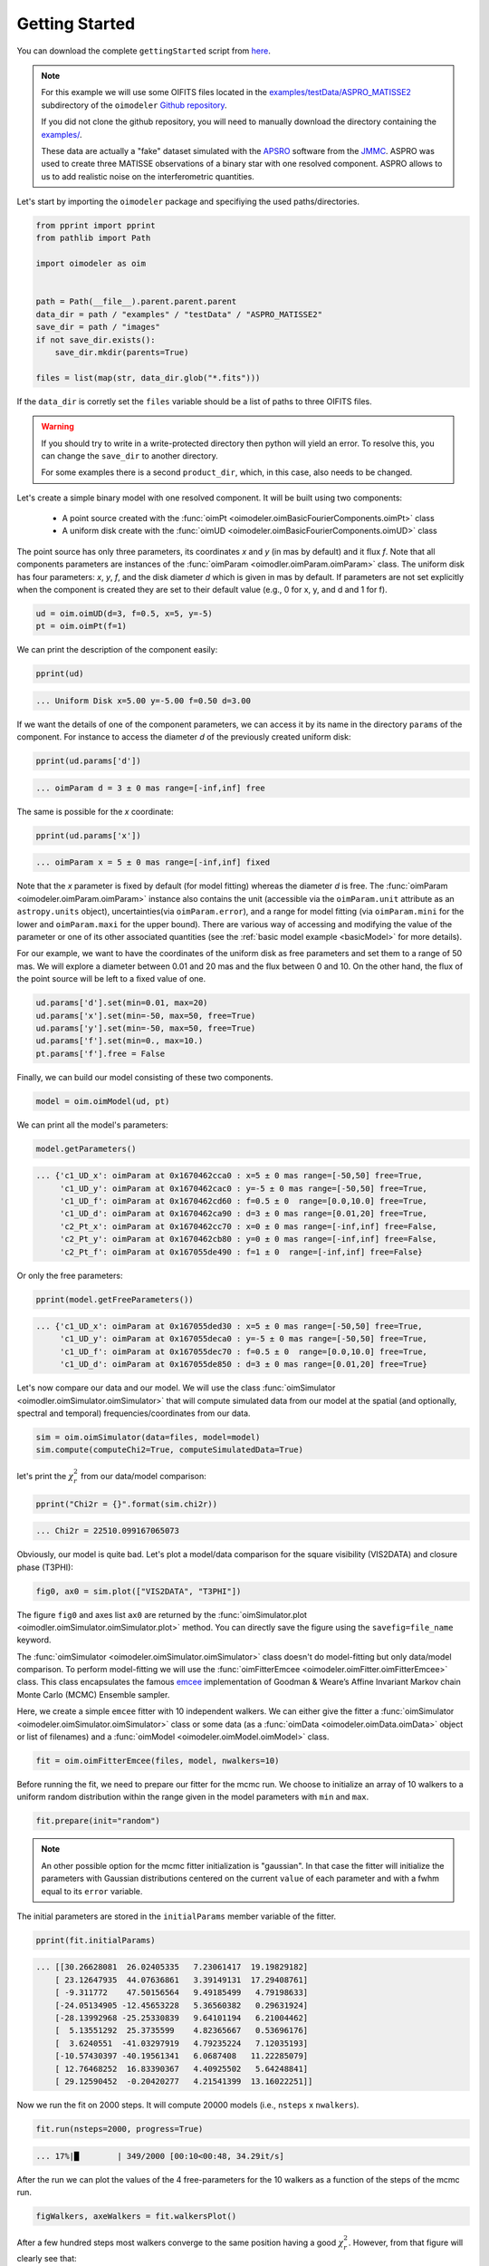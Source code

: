 .. _getting_started:

Getting Started
===============

You can download the complete ``gettingStarted``
script from `here <https://github.com/oimodeler/oimodeler/tree/main/examples/BasicExamples/gettingStarted.py>`_.

.. note::
   
   For this example we will use some OIFITS files located in the
   `examples/testData/ASPRO_MATISSE2  <https://github.com/oimodeler/oimodeler/tree/main/examples/testData/ASPRO_MATISSE2>`_
   subdirectory of the ``oimodeler`` `Github repository <https://github.com/oimodeler/oimodeler>`_.

   If you did not clone the github repository, you will need to manually download the
   directory containing the `examples/ <https://github.com/oimodeler/oimodeler/tree/main/examples/>`_.
   
   These  data are actually a "fake" dataset simulated with the
   `APSRO <https://www.jmmc.fr/english/tools/proposal-preparation/aspro/>`_
   software from the `JMMC <http://www.jmmc.fr/>`_. ASPRO was used to create three
   MATISSE observations of a binary star with one resolved component. ASPRO allows to
   us to add realistic noise on the interferometric quantities.  


Let's start by importing the ``oimodeler`` package and specifiying the used
paths/directories.

.. code-block:: python

    from pprint import pprint
    from pathlib import Path

    import oimodeler as oim


    path = Path(__file__).parent.parent.parent
    data_dir = path / "examples" / "testData" / "ASPRO_MATISSE2"
    save_dir = path / "images"
    if not save_dir.exists():
        save_dir.mkdir(parents=True)

    files = list(map(str, data_dir.glob("*.fits")))

    
If the ``data_dir`` is corretly set the ``files`` variable should be a list of paths 
to three OIFITS files.

.. warning::

   If you should try to write in a write-protected directory then python will yield
   an error.
   To resolve this, you can change the ``save_dir`` to another directory.

   For some examples there is a second ``product_dir``, which, in this case,
   also needs to be changed.


Let's create a simple binary model with one resolved component.
It will be built using two components: 

  - A point source created with the :func:`oimPt <oimodeler.oimBasicFourierComponents.oimPt>` class
  - A uniform disk create with  the :func:`oimUD <oimodeler.oimBasicFourierComponents.oimUD>` class

The point source has only three parameters, its coordinates `x` and `y`
(in mas by default) and it flux `f`. Note that all components parameters are
instances of the :func:`oimParam <oimodler.oimParam.oimParam>` class. The uniform disk
has four parameters: `x`, `y`, `f`, and the disk diameter `d` which is given in mas
by default. If parameters are not set explicitly when the component is created they
are set to their default value (e.g., 0 for x, y, and d and 1 for f).

.. code-block:: python

    ud = oim.oimUD(d=3, f=0.5, x=5, y=-5)
    pt = oim.oimPt(f=1)

    
We can print the description of the component easily:

.. code-block:: python

    pprint(ud)


.. code-block::
    
    ... Uniform Disk x=5.00 y=-5.00 f=0.50 d=3.00


If we want the details of one of the component parameters, we can access it by
its name in the directory ``params`` of the component. For instance to access
the diameter `d` of the previously created uniform disk:

.. code-block:: python

    pprint(ud.params['d'])

      
.. code-block:: 
    
    ... oimParam d = 3 ± 0 mas range=[-inf,inf] free 


The same is possible for the `x` coordinate:

.. code-block:: python

    pprint(ud.params['x'])


.. code-block::
    
    ... oimParam x = 5 ± 0 mas range=[-inf,inf] fixed 


Note that the `x` parameter is fixed by default (for model fitting) whereas
the diameter `d` is free. The :func:`oimParam <oimodeler.oimParam.oimParam>`
instance also contains the unit (accessible via the ``oimParam.unit`` attribute as an 
``astropy.units`` object), uncertainties(via ``oimParam.error``), and a range
for model fitting (via ``oimParam.mini`` for the lower and ``oimParam.maxi`` for the
upper bound).
There are various way of accessing and modifying the value of the parameter or
one of its other associated quantities (see the
:ref:`basic model example <basicModel>`
for more details).

For our example, we want to have the coordinates of the uniform disk as free parameters
and set them to a range of 50 mas. We will explore a diameter between 0.01 and 20 mas 
and the flux between 0 and 10. On the other hand, the flux of the point source will be
left to a fixed value of one.

.. code-block:: python
    
    ud.params['d'].set(min=0.01, max=20)
    ud.params['x'].set(min=-50, max=50, free=True)
    ud.params['y'].set(min=-50, max=50, free=True)
    ud.params['f'].set(min=0., max=10.)
    pt.params['f'].free = False


Finally, we can build our model consisting of these two components.

.. code-block:: python

    model = oim.oimModel(ud, pt)

    
We can print all the model's parameters:

.. code-block:: python

    model.getParameters()
    

.. code-block::
    
    ... {'c1_UD_x': oimParam at 0x1670462cca0 : x=5 ± 0 mas range=[-50,50] free=True,
         'c1_UD_y': oimParam at 0x1670462cac0 : y=-5 ± 0 mas range=[-50,50] free=True,
         'c1_UD_f': oimParam at 0x1670462cd60 : f=0.5 ± 0  range=[0.0,10.0] free=True,
         'c1_UD_d': oimParam at 0x1670462ca90 : d=3 ± 0 mas range=[0.01,20] free=True,
         'c2_Pt_x': oimParam at 0x1670462cc70 : x=0 ± 0 mas range=[-inf,inf] free=False,
         'c2_Pt_y': oimParam at 0x1670462cb80 : y=0 ± 0 mas range=[-inf,inf] free=False,
         'c2_Pt_f': oimParam at 0x167055de490 : f=1 ± 0  range=[-inf,inf] free=False}
   
Or only the free parameters:

.. code-block:: python

    pprint(model.getFreeParameters())

    
.. code-block::
    
    ... {'c1_UD_x': oimParam at 0x167055ded30 : x=5 ± 0 mas range=[-50,50] free=True,
         'c1_UD_y': oimParam at 0x167055deca0 : y=-5 ± 0 mas range=[-50,50] free=True,
         'c1_UD_f': oimParam at 0x167055dec70 : f=0.5 ± 0  range=[0.0,10.0] free=True,
         'c1_UD_d': oimParam at 0x167055de850 : d=3 ± 0 mas range=[0.01,20] free=True}
   
   
Let's now compare our data and our model. We will use the class
:func:`oimSimulator <oimodler.oimSimulator.oimSimulator>` that will compute simulated
data from our model at the spatial (and optionally, spectral and temporal) 
frequencies/coordinates from our data.

.. code-block:: python

    sim = oim.oimSimulator(data=files, model=model)
    sim.compute(computeChi2=True, computeSimulatedData=True)

    
let's print the :math:`\chi^2_r` from our data/model comparison:

.. code-block:: python

    pprint("Chi2r = {}".format(sim.chi2r))


.. code-block::
    
    ... Chi2r = 22510.099167065073


Obviously, our model is quite bad. Let's plot a model/data comparison for the square
visibility (VIS2DATA) and closure phase (T3PHI):

.. code-block:: python

    fig0, ax0 = sim.plot(["VIS2DATA", "T3PHI"])
    

.. image:: ../../images/gettingStarted_model0.png
  :alt: Alternative text   
  
 
The figure ``fig0`` and axes list ``ax0`` are returned by the :func:`oimSimulator.plot <oimodler.oimSimulator.oimSimulator.plot>`
method. You can directly save the figure using the ``savefig=file_name`` keyword.

The :func:`oimSimulator <oimodeler.oimSimulator.oimSimulator>` class doesn't do
model-fitting but only data/model comparison.
To perform model-fitting we will use the :func:`oimFitterEmcee <oimodeler.oimFitter.oimFitterEmcee>`
class. This class encapsulates the famous `emcee <https://emcee.readthedocs.io/en/stable/>`_
implementation of Goodman & Weare’s Affine Invariant Markov chain Monte Carlo (MCMC)
Ensemble sampler. 

Here, we create a simple ``emcee`` fitter with 10 independent walkers.
We can either give the fitter  a :func:`oimSimulator <oimodeler.oimSimulator.oimSimulator>`
class or some data (as a :func:`oimData <oimodeler.oimData.oimData>`
object or list of filenames) and a :func:`oimModel <oimodeler.oimModel.oimModel>` class.
   
.. code-block:: python
   
    fit = oim.oimFitterEmcee(files, model, nwalkers=10)
    

Before running the fit, we need to prepare our fitter for the mcmc run.
We choose to initialize an array of 10 walkers to a uniform random distribution
within the range given in the model parameters with ``min`` and ``max``.
   
.. code-block:: python
    
    fit.prepare(init="random")


.. note::

    An other possible option for the mcmc fitter initialization is "gaussian".
    In that case the fitter will initialize the parameters with Gaussian distributions
    centered on the current ``value`` of each parameter and with a fwhm equal to its
    ``error`` variable.


The initial parameters are stored in the ``initialParams`` member variable of the fitter.

.. code-block:: python

    pprint(fit.initialParams)

    
.. code-block::

    ... [[30.26628081  26.02405335   7.23061417  19.19829182]
        [ 23.12647935  44.07636861   3.39149131  17.29408761]
        [ -9.311772    47.50156564   9.49185499   4.79198633]
        [-24.05134905 -12.45653228   5.36560382   0.29631924]
        [-28.13992968 -25.25330839   9.64101194   6.21004462]
        [  5.13551292  25.3735599    4.82365667   0.53696176]
        [  3.6240551  -41.03297919   4.79235224   7.12035193]
        [-10.57430397 -40.19561341   6.0687408   11.22285079]
        [ 12.76468252  16.83390367   4.40925502   5.64248841]
        [ 29.12590452  -0.20420277   4.21541399  13.16022251]]


Now we run the fit on 2000 steps. It will compute 20000  models (i.e., ``nsteps`` x
``nwalkers``).

.. code-block:: python

    fit.run(nsteps=2000, progress=True)

    
.. code-block:: 

    ... 17%|█        | 349/2000 [00:10<00:48, 34.29it/s]


After the run we can plot the values of the 4 free-parameters for the 10 walkers
as a function of the steps of the mcmc run.

.. code-block:: python

    figWalkers, axeWalkers = fit.walkersPlot()
    
    
.. image:: ../../images/gettingStarted_Walkers.png
  :alt: Alternative text   
  
  
After a few hundred steps most walkers converge to the same position having a
good :math:`\chi^2_r`. However, from that figure will clearly see that:

- Not all walkers have converged after 2000 steps.
- Some walkers converge to a solution that gives significantly worse :math:`\chi^2`.

In optical interferometry there are often local minima in the :math:`\chi^2` and it
seems that some of our walkers are locked there.
In our case, this minima are due to the fact that object is close be symmetrical if not
for the fact than one of the component is resolved.
Neverless, the :math:`\chi^2` of the local minimum is about 20 times worse than the one
of the global minimum.

We can plot the `famous` corner plot with the 1D and 2D density distributions.
For this purpose, the ``oimodeler`` package uses the `corner <https://corner.readthedocs.io/en/latest/>`_
package.
We will discard the 1000 first steps as most of the walkers have
converged after that. By default, the corner plot also removes the data with a
:math:`\chi^2` greater than 20 times those of the best model.
This option can be changed using the ``chi2limfact`` keyword in the
:func:`oimFitterEmcee.cornerPlot <oimodler.oimFitter.oimFitterEmcee.cornerPlot>` method.

.. code-block:: python

    figCorner, axeCorner = fit.cornerPlot(discard=1000)
    

.. image:: ../../images/gettingStarted_corner.png
  :alt: Alternative text    
    

We now can retrieve the result of our fit. 
The :func:`oimFitterEmcee <oimodeler.oimFitter.oimFitterEmcee>` fitter can either
return the ``"best"``, the ``"mean"`` or the ``"median"`` model. It also returns
uncertainties estimated from the density distribution (see emcee's
`documentation <https://emcee.readthedocs.io/en/stable/>`_ for more details on the
statistics). 

.. code-block:: python
    
    median, err_l, err_u, err = fit.getResults(mode='median', discard=1000)


To compute the median and mean models we use the
:func:`oimFitterEmcee.getResults <oimodler.oimFitter.oimFitterEmcee.cornerPlot>` method
and remove, as in the corner plot, the walkers that didn't converge within the limit
set by the ``chi2limitfact`` keyword (default is 20).
Furthermore, we also remove the steps of the burn-in phase with the ``discard`` keyword.

When procuring the fit's results, the simulated data with these values are also produced
simultaneously in the fitter's internal simulator.
We can plot the data/model and compute the final :math:`\chi^2_r`.

.. code-block:: python 
    
    figSim, axSim = fit.simulator.plot(["VIS2DATA", "T3PHI"])
    pprint("Chi2r = {}".format(fit.simulator.chi2r))


.. code-block:: 

    ... Chi2r = 1.0833528313932081

    
.. image:: ../../images/gettingStarted_modelFinal.png
  :alt: Alternative text       


That's better.

Finally, let's plot an image of the model with the best parameters. Here, we generate
a ``512x512`` image with a 0.1 mas pixel size and a 0.1 power-law colorscale:

.. code-block:: python 

    figImg, axImg, im=model.showModel(512, 0.1, normPow=0.1)

       
.. image:: ../../images/gettingStarted_modelImage.png
  :alt: Alternative text 


Here is our nice binary! 

That's all for this short introduction. 

If you want to go further you can have a look at the :ref:`examples` or
:ref:`api` sections.
